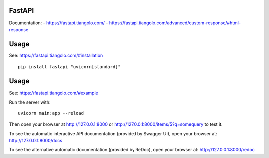 FastAPI
=======

Documentation:
- https://fastapi.tiangolo.com/
- https://fastapi.tiangolo.com/advanced/custom-response/#html-response

Usage
=====

See: https://fastapi.tiangolo.com/#installation

::

    pip install fastapi "uvicorn[standard]"


Usage
=====

See: https://fastapi.tiangolo.com/#example

Run the server with::

    uvicorn main:app --reload

Then open your browser at http://127.0.0.1:8000 or http://127.0.0.1:8000/items/5?q=somequery to test it.

To see the automatic interactive API documentation (provided by Swagger UI), open your browser at: http://127.0.0.1:8000/docs

To see the alternative automatic documentation (provided by ReDoc), open your browser at: http://127.0.0.1:8000/redoc
